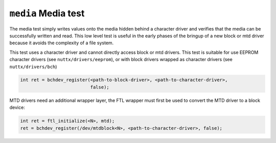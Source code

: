 ====================
``media`` Media test
====================

The media test simply writes values onto the media hidden behind a character
driver and verifies that the media can be successfully written and read. This
low level test is useful in the early phases of the bringup of a new block or
mtd driver because it avoids the complexity of a file system.

This test uses a character driver and cannot directly access block or mtd
drivers. This test is suitable for use EEPROM character drivers (see
``nuttx/drivers/eeprom``), or with block drivers wrapped as character drivers (see
``nuttx/drivers/bch``)

.. code-block:: C

  int ret = bchdev_register(<path-to-block-driver>, <path-to-character-driver>,
                            false);

MTD drivers need an additional wrapper layer, the FTL wrapper must first be used
to convert the MTD driver to a block device:

.. code-block:: C

  int ret = ftl_initialize(<N>, mtd);
  ret = bchdev_register(/dev/mtdblock<N>, <path-to-character-driver>, false);
